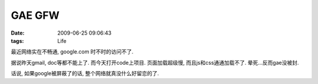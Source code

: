 GAE GFW
===================

:date: 2009-06-25 09:06:43
:tags: Life

最近网络实在不畅通, google.com 时不时的访问不了.

据说昨天gmail, doc等都不能上了. 而今天打开code上项目. 页面加载超级慢, 而且js和css通通加载不了. 晕死...反而gae没被封.

话说, 如果google被屏蔽了的话, 整个网络就真没什么好留恋的了.